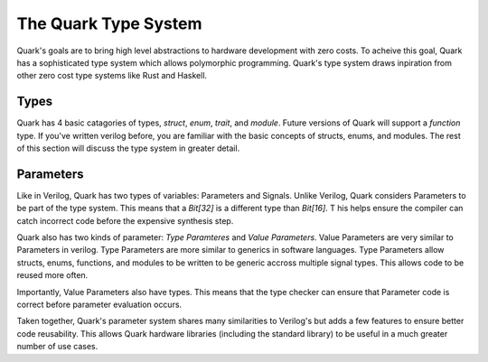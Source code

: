 The Quark Type System
=====================

Quark's goals are to bring high level abstractions to hardware development with
zero costs. To acheive this goal, Quark has a sophisticated type system which
allows polymorphic programming. Quark's type system draws inpiration from other
zero cost type systems like Rust and Haskell.

Types
-----

Quark has 4 basic catagories of types, `struct`, `enum`, `trait`, and `module`.
Future versions of Quark will support a `function` type. If you've written
verilog before, you are familiar with the basic concepts of structs, enums,
and modules. The rest of this section will discuss the type system in
greater detail.

Parameters
----------

Like in Verilog, Quark has two types of variables: Parameters and Signals.
Unlike Verilog, Quark considers Parameters to be part of the type system.
This means that a `Bit[32]` is a different type than `Bit[16]`. T
his helps ensure the compiler can catch incorrect code before the expensive
synthesis step.

Quark also has two kinds of parameter: *Type Paramteres* and *Value
Parameters*. Value Parameters are very similar to Parameters in verilog.
Type Parameters are more similar to generics in software languages. Type
Parameters allow structs, enums, functions, and modules to be written to
be generic accross multiple signal types. This allows code to be reused
more often.

Importantly, Value Parameters also have types. This means that the type
checker can ensure that Parameter code is correct before parameter
evaluation occurs.

Taken together, Quark's parameter system shares many similarities to
Verilog's but adds a few features to ensure better code reusability.
This allows Quark hardware libraries (including the standard library)
to be useful in a much greater number of use cases.
